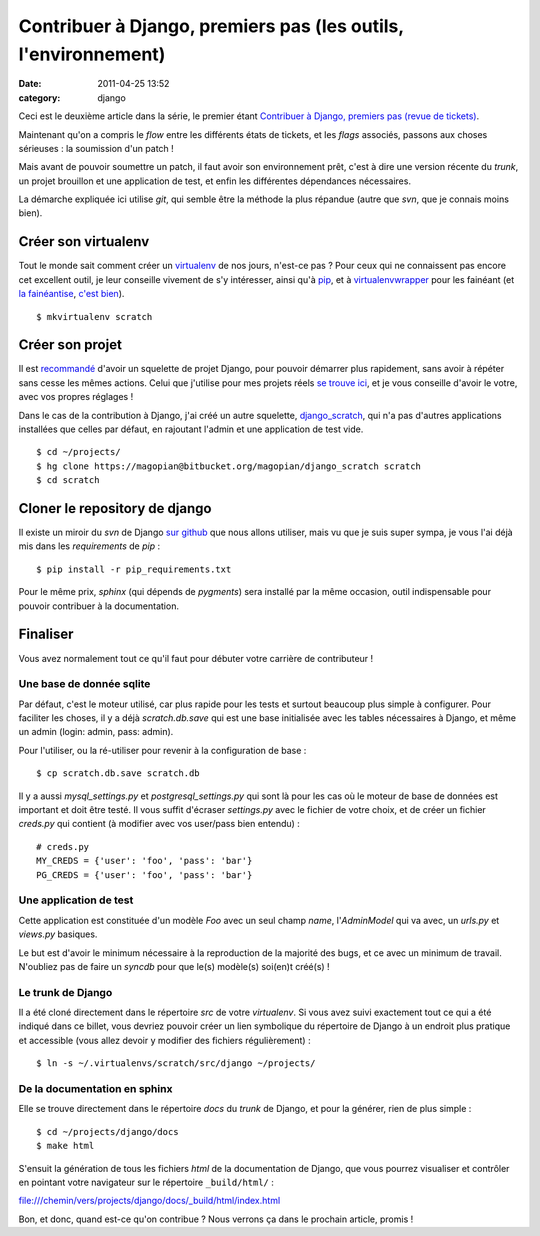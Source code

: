 Contribuer à Django, premiers pas (les outils, l'environnement) 
###############################################################
:date: 2011-04-25 13:52
:category: django

Ceci est le deuxième article dans la série, le premier étant `Contribuer à Django, premiers pas (revue de tickets)`_.

Maintenant qu'on a compris le *flow* entre les différents états de
tickets, et les *flags* associés, passons aux choses sérieuses : la
soumission d'un patch !

Mais avant de pouvoir soumettre un patch, il faut avoir son
environnement prêt, c'est à dire une version récente du *trunk*, un
projet brouillon et une application de test, et enfin les différentes
dépendances nécessaires.

La démarche expliquée ici utilise *git*, qui semble être la méthode la
plus répandue (autre que *svn*, que je connais moins bien).

Créer son virtualenv
~~~~~~~~~~~~~~~~~~~~

Tout le monde sait comment créer un `virtualenv`_ de nos jours,
n'est-ce pas ? Pour ceux qui ne connaissent pas encore cet excellent
outil, je leur conseille vivement de s'y intéresser, ainsi qu'à
`pip`_, et à `virtualenvwrapper`_ pour les fainéant (et `la fainéantise`_, `c'est bien`_).

::

    $ mkvirtualenv scratch

Créer son projet
~~~~~~~~~~~~~~~~

Il est `recommandé`_ d'avoir un squelette de projet Django, pour
pouvoir démarrer plus rapidement, sans avoir à répéter sans cesse les
mêmes actions. Celui que j'utilise pour mes projets réels `se trouve
ici`_, et je vous conseille d'avoir le votre, avec vos propres réglages
!

Dans le cas de la contribution à Django, j'ai créé un autre squelette,
`django\_scratch`_, qui n'a pas d'autres applications installées que
celles par défaut, en rajoutant l'admin et une application de test vide.

::

    $ cd ~/projects/
    $ hg clone https://magopian@bitbucket.org/magopian/django_scratch scratch
    $ cd scratch

Cloner le repository de django
~~~~~~~~~~~~~~~~~~~~~~~~~~~~~~

Il existe un miroir du *svn* de Django `sur github`_ que nous allons
utiliser, mais vu que je suis super sympa, je vous l'ai déjà mis dans
les *requirements* de *pip* :

::

    $ pip install -r pip_requirements.txt

Pour le même prix, *sphinx* (qui dépends de *pygments*) sera installé
par la même occasion, outil indispensable pour pouvoir contribuer à la
documentation.

Finaliser
~~~~~~~~~

Vous avez normalement tout ce qu'il faut pour débuter votre carrière de
contributeur !

Une base de donnée sqlite
^^^^^^^^^^^^^^^^^^^^^^^^^

Par défaut, c'est le moteur utilisé, car plus rapide pour les tests et
surtout beaucoup plus simple à configurer. Pour faciliter les choses, il
y a déjà *scratch.db.save* qui est une base initialisée avec les tables
nécessaires à Django, et même un admin (login: admin, pass: admin).

Pour l'utiliser, ou la ré-utiliser pour revenir à la configuration de
base :

::

    $ cp scratch.db.save scratch.db

Il y a aussi *mysql\_settings.py* et *postgresql\_settings.py* qui sont
là pour les cas où le moteur de base de données est important et doit
être testé. Il vous suffit d'écraser *settings.py* avec le fichier de
votre choix, et de créer un fichier *creds.py* qui contient (à modifier
avec vos user/pass bien entendu) :

::

    # creds.py
    MY_CREDS = {'user': 'foo', 'pass': 'bar'}
    PG_CREDS = {'user': 'foo', 'pass': 'bar'}

Une application de test
^^^^^^^^^^^^^^^^^^^^^^^

Cette application est constituée d'un modèle *Foo* avec un seul champ
*name*, l'*AdminModel* qui va avec, un *urls.py* et *views.py* basiques.

Le but est d'avoir le minimum nécessaire à la reproduction de la
majorité des bugs, et ce avec un minimum de travail. N'oubliez pas de
faire un *syncdb* pour que le(s) modèle(s) soi(en)t créé(s) !

Le trunk de Django
^^^^^^^^^^^^^^^^^^

Il a été cloné directement dans le répertoire *src* de votre
*virtualenv*. Si vous avez suivi exactement tout ce qui a été indiqué
dans ce billet, vous devriez pouvoir créer un lien symbolique du
répertoire de Django à un endroit plus pratique et accessible (vous
allez devoir y modifier des fichiers régulièrement) :

::

    $ ln -s ~/.virtualenvs/scratch/src/django ~/projects/

De la documentation en sphinx
^^^^^^^^^^^^^^^^^^^^^^^^^^^^^

Elle se trouve directement dans le répertoire *docs* du *trunk* de
Django, et pour la générer, rien de plus simple :

::

    $ cd ~/projects/django/docs
    $ make html

S'ensuit la génération de tous les fichiers *html* de la documentation
de Django, que vous pourrez visualiser et contrôler en pointant votre
navigateur sur le répertoire ``_build/html/`` :

`file:///chemin/vers/projects/django/docs/\_build/html/index.html`_

Bon, et donc, quand est-ce qu'on contribue ? Nous verrons ça dans le
prochain article, promis !


.. _Contribuer à Django, premiers pas (revue de tickets): ./contribuer-a-django-premiers-pas-revue-de-tickets.html
.. _virtualenv: http://www.virtualenv.org/en/latest/index.html
.. _pip: http://www.pip-installer.org/en/latest/index.html
.. _virtualenvwrapper: http://www.doughellmann.com/projects/virtualenvwrapper/
.. _la fainéantise: http://mathieu.agopian.info/djangocong/dplf.html
.. _c'est bien: http://vimeo.com/11381846
.. _recommandé: http://mathieu.agopian.info/djangocong/dplf.html
.. _se trouve ici: https://bitbucket.org/magopian/django_base/overview
.. _django\_scratch: https://bitbucket.org/magopian/django_scratch
.. _sur github: https://github.com/django/django
.. _`file:///chemin/vers/projects/django/docs/\_build/html/index.html`: file:///chemin/vers/projects/django/docs/_build/html/index.html
